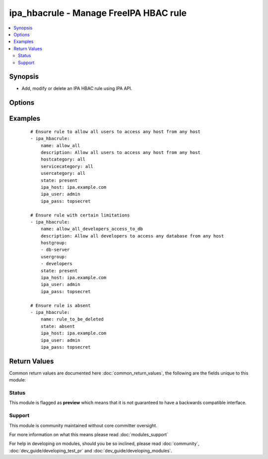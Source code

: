 .. _ipa_hbacrule:


ipa_hbacrule - Manage FreeIPA HBAC rule
+++++++++++++++++++++++++++++++++++++++

.. versionadded:: 2.3


.. contents::
   :local:
   :depth: 2


Synopsis
--------

* Add, modify or delete an IPA HBAC rule using IPA API.




Options
-------

.. raw:: html

    <table border=1 cellpadding=4>
    <tr>
    <th class="head">parameter</th>
    <th class="head">required</th>
    <th class="head">default</th>
    <th class="head">choices</th>
    <th class="head">comments</th>
    </tr>
                <tr><td>cn<br/><div style="font-size: small;"></div></td>
    <td>yes</td>
    <td></td>
        <td></td>
        <td><div>Canonical name.</div><div>Can not be changed as it is the unique identifier.</div></br>
    <div style="font-size: small;">aliases: name<div>        </td></tr>
                <tr><td>description<br/><div style="font-size: small;"></div></td>
    <td>no</td>
    <td></td>
        <td></td>
        <td><div>Description</div>        </td></tr>
                <tr><td>host<br/><div style="font-size: small;"></div></td>
    <td>no</td>
    <td></td>
        <td></td>
        <td><div>List of host names to assign.</div><div>If an empty list is passed all hosts will be removed from the rule.</div><div>If option is omitted hosts will not be checked or changed.</div>        </td></tr>
                <tr><td>hostcategory<br/><div style="font-size: small;"></div></td>
    <td>no</td>
    <td></td>
        <td><ul><li>all</li></ul></td>
        <td><div>Host category</div>        </td></tr>
                <tr><td>hostgroup<br/><div style="font-size: small;"></div></td>
    <td>no</td>
    <td></td>
        <td></td>
        <td><div>List of hostgroup names to assign.</div><div>If an empty list is passed all hostgroups will be removed. from the rule</div><div>If option is omitted hostgroups will not be checked or changed.</div>        </td></tr>
                <tr><td>ipa_host<br/><div style="font-size: small;"></div></td>
    <td>no</td>
    <td>ipa.example.com</td>
        <td></td>
        <td><div>IP or hostname of IPA server</div>        </td></tr>
                <tr><td>ipa_pass<br/><div style="font-size: small;"></div></td>
    <td>yes</td>
    <td></td>
        <td></td>
        <td><div>Password of administrative user</div>        </td></tr>
                <tr><td>ipa_port<br/><div style="font-size: small;"></div></td>
    <td>no</td>
    <td>443</td>
        <td></td>
        <td><div>Port of IPA server</div>        </td></tr>
                <tr><td>ipa_prot<br/><div style="font-size: small;"></div></td>
    <td>no</td>
    <td>https</td>
        <td><ul><li>http</li><li>https</li></ul></td>
        <td><div>Protocol used by IPA server</div>        </td></tr>
                <tr><td>ipa_user<br/><div style="font-size: small;"></div></td>
    <td>no</td>
    <td>admin</td>
        <td></td>
        <td><div>Administrative account used on IPA server</div>        </td></tr>
                <tr><td>service<br/><div style="font-size: small;"></div></td>
    <td>no</td>
    <td></td>
        <td></td>
        <td><div>List of service names to assign.</div><div>If an empty list is passed all services will be removed from the rule.</div><div>If option is omitted services will not be checked or changed.</div>        </td></tr>
                <tr><td>servicecategory<br/><div style="font-size: small;"></div></td>
    <td>no</td>
    <td></td>
        <td><ul><li>all</li></ul></td>
        <td><div>Service category</div>        </td></tr>
                <tr><td>servicegroup<br/><div style="font-size: small;"></div></td>
    <td>no</td>
    <td></td>
        <td></td>
        <td><div>List of service group names to assign.</div><div>If an empty list is passed all assigned service groups will be removed from the rule.</div><div>If option is omitted service groups will not be checked or changed.</div>        </td></tr>
                <tr><td>sourcehost<br/><div style="font-size: small;"></div></td>
    <td>no</td>
    <td></td>
        <td></td>
        <td><div>List of source host names to assign.</div><div>If an empty list if passed all assigned source hosts will be removed from the rule.</div><div>If option is omitted source hosts will not be checked or changed.</div>        </td></tr>
                <tr><td>sourcehostcategory<br/><div style="font-size: small;"></div></td>
    <td>no</td>
    <td></td>
        <td><ul><li>all</li></ul></td>
        <td><div>Source host category</div>        </td></tr>
                <tr><td>sourcehostgroup<br/><div style="font-size: small;"></div></td>
    <td>no</td>
    <td></td>
        <td></td>
        <td><div>List of source host group names to assign.</div><div>If an empty list if passed all assigned source host groups will be removed from the rule.</div><div>If option is omitted source host groups will not be checked or changed.</div>        </td></tr>
                <tr><td>state<br/><div style="font-size: small;"></div></td>
    <td>no</td>
    <td>present</td>
        <td><ul><li>present</li><li>absent</li><li>enabled</li><li>disabled</li></ul></td>
        <td><div>State to ensure</div>        </td></tr>
                <tr><td>user<br/><div style="font-size: small;"></div></td>
    <td>no</td>
    <td></td>
        <td></td>
        <td><div>List of user names to assign.</div><div>If an empty list if passed all assigned users will be removed from the rule.</div><div>If option is omitted users will not be checked or changed.</div>        </td></tr>
                <tr><td>usercategory<br/><div style="font-size: small;"></div></td>
    <td>no</td>
    <td></td>
        <td><ul><li>all</li></ul></td>
        <td><div>User category</div>        </td></tr>
                <tr><td>usergroup<br/><div style="font-size: small;"></div></td>
    <td>no</td>
    <td></td>
        <td></td>
        <td><div>List of user group names to assign.</div><div>If an empty list if passed all assigned user groups will be removed from the rule.</div><div>If option is omitted user groups will not be checked or changed.</div>        </td></tr>
                <tr><td>validate_certs<br/><div style="font-size: small;"></div></td>
    <td>no</td>
    <td>True</td>
        <td></td>
        <td><div>This only applies if <code>ipa_prot</code> is <em>https</em>.</div><div>If set to <code>no</code>, the SSL certificates will not be validated.</div><div>This should only set to <code>no</code> used on personally controlled sites using self-signed certificates.</div>        </td></tr>
        </table>
    </br>



Examples
--------

 ::

    # Ensure rule to allow all users to access any host from any host
    - ipa_hbacrule:
        name: allow_all
        description: Allow all users to access any host from any host
        hostcategory: all
        servicecategory: all
        usercategory: all
        state: present
        ipa_host: ipa.example.com
        ipa_user: admin
        ipa_pass: topsecret
    
    # Ensure rule with certain limitations
    - ipa_hbacrule:
        name: allow_all_developers_access_to_db
        description: Allow all developers to access any database from any host
        hostgroup:
        - db-server
        usergroup:
        - developers
        state: present
        ipa_host: ipa.example.com
        ipa_user: admin
        ipa_pass: topsecret
    
    # Ensure rule is absent
    - ipa_hbacrule:
        name: rule_to_be_deleted
        state: absent
        ipa_host: ipa.example.com
        ipa_user: admin
        ipa_pass: topsecret

Return Values
-------------

Common return values are documented here :doc:`common_return_values`, the following are the fields unique to this module:

.. raw:: html

    <table border=1 cellpadding=4>
    <tr>
    <th class="head">name</th>
    <th class="head">description</th>
    <th class="head">returned</th>
    <th class="head">type</th>
    <th class="head">sample</th>
    </tr>

        <tr>
        <td> hbacrule </td>
        <td> HBAC rule as returned by IPA API. </td>
        <td align=center> always </td>
        <td align=center> dict </td>
        <td align=center>  </td>
    </tr>
        
    </table>
    </br></br>




Status
~~~~~~

This module is flagged as **preview** which means that it is not guaranteed to have a backwards compatible interface.


Support
~~~~~~~

This module is community maintained without core committer oversight.

For more information on what this means please read :doc:`modules_support`


For help in developing on modules, should you be so inclined, please read :doc:`community`, :doc:`dev_guide/developing_test_pr` and :doc:`dev_guide/developing_modules`.
